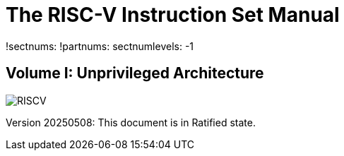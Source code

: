 :!sectnums:
:!partnums:
= The RISC-V Instruction Set Manual
:page-layout: default

!sectnums:
!partnums:
sectnumlevels: -1
[.text-center]
== Volume I: Unprivileged Architecture

[.text-center]
image::risc-v_logo.svg[id="riscvlogo"xs,alt="RISCV"]

[.text-center]
Version 20250508: This document is in Ratified state.
